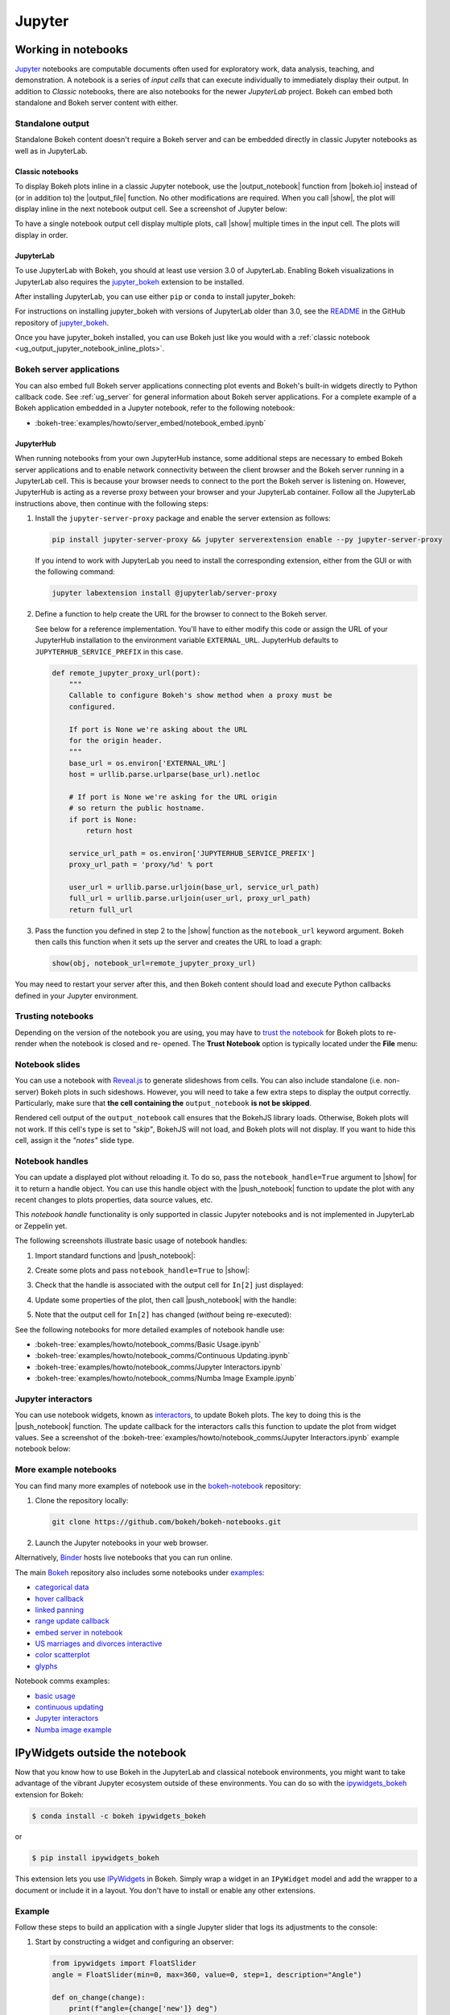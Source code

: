 .. _ug_output_jupyter:

Jupyter
=======

.. _ug_output_jupyter_notebook:

Working in notebooks
--------------------

`Jupyter`_ notebooks are computable documents often used for exploratory work,
data analysis, teaching, and demonstration. A notebook is a series of *input
cells* that can execute individually to immediately display their output. In
addition to  *Classic* notebooks, there are also notebooks for the newer
*JupyterLab* project. Bokeh can embed both standalone and Bokeh server content
with either.

.. _Jupyter:  https://jupyter.org

.. _ug_output_jupyter_notebook_inline_plots:

Standalone output
~~~~~~~~~~~~~~~~~

Standalone Bokeh content doesn't require a Bokeh server and can be embedded
directly in classic Jupyter notebooks as well as in JupyterLab.

Classic notebooks
'''''''''''''''''

To display Bokeh plots inline in a classic Jupyter notebook, use the
|output_notebook| function from |bokeh.io| instead of (or in addition to)
the |output_file| function. No other modifications are required. When you
call |show|, the plot will display inline in the next notebook output cell.
See a screenshot of Jupyter below:

.. image:: /_images/notebook_inline.png
    :scale: 50 %
    :align: center
    :alt: Screenshot of a Jupyter notebook displaying a Bokeh scatterplot inline after calling show().

To have a single notebook output cell display multiple plots, call |show|
multiple times in the input cell. The plots will display in order.

.. image:: /_images/notebook_inline_multiple.png
    :scale: 50 %
    :align: center
    :alt:  Screenshot of a Jupyter notebook displaying multiple Bokeh scatterplots inline after calling show() multiple times.

JupyterLab
''''''''''

To use JupyterLab with Bokeh, you should at least use version 3.0 of JupyterLab.
Enabling Bokeh visualizations in JupyterLab also requires the
`jupyter_bokeh`_ extension to be installed.

After installing JupyterLab, you can use either ``pip`` or ``conda`` to install
jupyter_bokeh:

.. grid:: 1 1 2 2

    .. grid-item-card::

        Installing with ``conda``
        ^^^

        Make sure you have either `Anaconda`_ or `Miniconda`_ installed. Use
        this command to install jupyter_bokeh:

        .. code-block:: sh

            conda install jupyter_bokeh

    .. grid-item-card::

        Installing with ``pip``
        ^^^

        Use this command to install jupyter_bokeh:

        .. code-block:: sh

            pip install jupyter_bokeh

For instructions on installing jupyter_bokeh with versions of JupyterLab
older than 3.0, see the `README`_ in the GitHub repository of `jupyter_bokeh`_.

Once you have jupyter_bokeh installed, you can use Bokeh just like you would
with a :ref:`classic notebook <ug_output_jupyter_notebook_inline_plots>`.

.. image:: /_images/ridgeplot_jupyter_lab.png
    :scale: 25 %
    :align: center
    :alt: Screenshot of Jupyterlab with a Bokeh ridgeplot displayed inline.

.. _jupyter_bokeh: https://github.com/bokeh/jupyter_bokeh
.. _Anaconda: https://www.anaconda.com/products/individual#Downloads
.. _Miniconda: https://docs.conda.io/en/latest/miniconda.html
.. _README: https://github.com/bokeh/jupyter_bokeh/blob/main/README.md

Bokeh server applications
~~~~~~~~~~~~~~~~~~~~~~~~~

You can also embed full Bokeh server applications connecting plot events
and Bokeh's built-in widgets directly to Python callback code.
See :ref:`ug_server` for general information about Bokeh server
applications. For a complete example of a Bokeh application embedded in
a Jupyter notebook, refer to the following notebook:

* :bokeh-tree:`examples/howto/server_embed/notebook_embed.ipynb`

JupyterHub
''''''''''

When running notebooks from your own JupyterHub instance, some additional
steps are necessary to embed Bokeh server applications and to enable network
connectivity between the client browser and the Bokeh server running in a
JupyterLab cell. This is because your browser needs to connect to the port the
Bokeh server is listening on. However, JupyterHub is acting as a reverse proxy
between your browser and your JupyterLab container. Follow all the JupyterLab
instructions above, then continue with the following steps:

1. Install the ``jupyter-server-proxy`` package and enable the server extension as follows:

   .. code:: sh

    pip install jupyter-server-proxy && jupyter serverextension enable --py jupyter-server-proxy

   If you intend to work with JupyterLab you need to install the corresponding extension,
   either from the GUI or with the following command:

   .. code:: sh

    jupyter labextension install @jupyterlab/server-proxy

2. Define a function to help create the URL for the browser to connect to
   the Bokeh server.

   See below for a reference implementation. You'll have to either modify
   this code or assign the URL of your JupyterHub installation to the environment
   variable ``EXTERNAL_URL``. JupyterHub defaults to ``JUPYTERHUB_SERVICE_PREFIX``
   in this case.

   .. code-block:: python

    def remote_jupyter_proxy_url(port):
        """
        Callable to configure Bokeh's show method when a proxy must be
        configured.

        If port is None we're asking about the URL
        for the origin header.
        """
        base_url = os.environ['EXTERNAL_URL']
        host = urllib.parse.urlparse(base_url).netloc

        # If port is None we're asking for the URL origin
        # so return the public hostname.
        if port is None:
            return host

        service_url_path = os.environ['JUPYTERHUB_SERVICE_PREFIX']
        proxy_url_path = 'proxy/%d' % port

        user_url = urllib.parse.urljoin(base_url, service_url_path)
        full_url = urllib.parse.urljoin(user_url, proxy_url_path)
        return full_url

3. Pass the function you defined in step 2 to the |show| function
   as the ``notebook_url`` keyword argument. Bokeh then calls this
   function when it sets up the server and creates the URL to load a graph:

   .. code-block:: python

    show(obj, notebook_url=remote_jupyter_proxy_url)

You may need to restart your server after this, and then Bokeh content should load and
execute Python callbacks defined in your Jupyter environment.

Trusting notebooks
~~~~~~~~~~~~~~~~~~

Depending on the version of the notebook you are using, you may have to
`trust the notebook <https://jupyter-notebook.readthedocs.io/en/stable/security.html#explicit-trust>`_
for Bokeh plots to re-render when the notebook is closed and re-
opened. The **Trust Notebook** option is typically located under the
**File** menu:

.. image:: /_images/notebook_trust.png
    :scale: 50 %
    :align: center
    :alt: Screenshot of the Jupyter File menu expanded to show the Trust Notebook option.

.. _ug_output_jupyter_notebook_slides:

Notebook slides
~~~~~~~~~~~~~~~

You can use a notebook with `Reveal.js`_ to generate slideshows from cells.
You can also include standalone (i.e. non-server) Bokeh plots in such sideshows.
However, you will need to take a few extra steps to display the output correctly.
Particularly, make sure that **the cell containing the** ``output_notebook``
**is not be skipped**.

Rendered cell output of the ``output_notebook`` call ensures that the
BokehJS library loads. Otherwise, Bokeh plots will not work. If this cell's
type is set to *"skip"*, BokehJS will not load, and Bokeh plots will not display.
If you want to hide this cell, assign it the *"notes"* slide type.

.. _ug_output_jupyter_notebook_notebook_handles:

Notebook handles
~~~~~~~~~~~~~~~~

You can update a displayed plot without reloading it. To do so, pass the
``notebook_handle=True`` argument to |show| for it to return a handle object.
You can use this handle object with the |push_notebook| function to update the plot
with any recent changes to plots properties, data source values, etc.

This `notebook handle` functionality is only supported in classic Jupyter notebooks
and is not implemented in JupyterLab or Zeppelin yet.

The following screenshots illustrate basic usage of notebook handles:

1. Import standard functions and |push_notebook|:

.. image:: /_images/notebook_comms1.png
    :scale: 50 %
    :align: center
    :alt: Screenshot of Jupyter showing Bokeh push_notebook being imported .

2. Create some plots and pass ``notebook_handle=True`` to |show|:

.. image:: /_images/notebook_comms2.png
    :scale: 50 %
    :align: center
    :alt: Screenshot of Jupyter with Bokeh content created with notebook comms enabled.

3. Check that the handle is associated with the output cell for ``In[2]`` just displayed:

.. image:: /_images/notebook_comms3.png
    :scale: 50 %
    :align: center
    :alt: Screenshot of Jupyter showing the representation of a notebook comms handle in an output cell.

4. Update some properties of the plot, then call |push_notebook| with the handle:

.. image:: /_images/notebook_comms4.png
    :scale: 50 %
    :align: center
    :alt: Screenshot of Jupyter input cell modifying Bokeh properties and calling push_notebook.

5. Note that the output cell for ``In[2]`` has changed (*without* being re-executed):

.. image:: /_images/notebook_comms5.png
    :scale: 50 %
    :align: center
    :alt: Screenshot of Jupyter showing the previous plot updated in place, with glyph color white now.

See the following notebooks for more detailed examples of notebook handle use:

* :bokeh-tree:`examples/howto/notebook_comms/Basic Usage.ipynb`
* :bokeh-tree:`examples/howto/notebook_comms/Continuous Updating.ipynb`
* :bokeh-tree:`examples/howto/notebook_comms/Jupyter Interactors.ipynb`
* :bokeh-tree:`examples/howto/notebook_comms/Numba Image Example.ipynb`

.. _ug_output_jupyter_notebook_jupyter_interactors:

Jupyter interactors
~~~~~~~~~~~~~~~~~~~

You can use notebook widgets, known as `interactors`_, to update
Bokeh plots. The key to doing this is the |push_notebook| function.
The update callback for the interactors calls this function
to update the plot from widget values. See a screenshot of the
:bokeh-tree:`examples/howto/notebook_comms/Jupyter Interactors.ipynb` example
notebook below:

.. image:: /_images/notebook_interactors.png
    :scale: 50 %
    :align: center
    :alt: Screenshot of Jupyter showing a Bokeh plot together with ipywidget sliders.

.. |bokeh.io| replace:: :ref:`bokeh.io <bokeh.io>`

.. |push_notebook| replace:: :func:`~bokeh.io.push_notebook`

.. _interactors: http://ipywidgets.readthedocs.io/en/latest/examples/Using%20Interact.html
.. _Reveal.js: http://lab.hakim.se/reveal-js/#/

More example notebooks
~~~~~~~~~~~~~~~~~~~~~~

You can find many more examples of notebook use in the `bokeh-notebook`_ repository:

1. Clone the repository locally:

   .. code:: sh

    git clone https://github.com/bokeh/bokeh-notebooks.git

2. Launch the Jupyter notebooks in your web browser.

Alternatively, `Binder`_ hosts live notebooks that you can run online.

The main `Bokeh`_ repository also includes some notebooks under `examples`_:

- `categorical data`_
- `hover callback`_
- `linked panning`_
- `range update callback`_
- `embed server in notebook`_
- `US marriages and divorces interactive`_
- `color scatterplot`_
- `glyphs`_

Notebook comms examples:

- `basic usage`_
- `continuous updating`_
- `Jupyter interactors`_
- `Numba image example`_

.. _bokeh-notebook: https://github.com/bokeh/bokeh-notebooks
.. _Binder: https://mybinder.org/v2/gh/bokeh/bokeh-notebooks/master?filepath=tutorial%2F00%20-%20Introduction%20and%20Setup.ipynb
.. _examples: https://github.com/bokeh/bokeh/tree/master/examples
.. _Bokeh: https://github.com/bokeh/bokeh
.. _categorical data: https://github.com/bokeh/bokeh/blob/master/examples/howto/Categorical%20Data.ipynb
.. _hover callback: https://github.com/bokeh/bokeh/blob/master/examples/howto/Hover%20callback.ipynb
.. _linked panning: https://github.com/bokeh/bokeh/blob/master/examples/howto/Linked%20panning.ipynb
.. _range update callback: https://github.com/bokeh/bokeh/blob/master/examples/howto/Range%20update%20callback.ipynb
.. _embed server in notebook: https://github.com/bokeh/bokeh/blob/master/examples/howto/server_embed/notebook_embed.ipynb
.. _US marriages and divorces interactive: https://github.com/bokeh/bokeh/blob/master/examples/howto/us_marriages_divorces/us_marriages_divorces_interactive.ipynb
.. _color scatterplot: https://github.com/bokeh/bokeh/blob/master/examples/plotting/notebook/color_scatterplot.ipynb
.. _glyphs: https://github.com/bokeh/bokeh/blob/master/examples/plotting/notebook/glyphs.ipynb
.. _basic usage: https://github.com/bokeh/bokeh/blob/master/examples/howto/notebook_comms/Basic%20Usage.ipynb
.. _continuous updating: https://github.com/bokeh/bokeh/blob/master/examples/howto/notebook_comms/Continuous%20Updating.ipynb
.. _Jupyter interactors: https://github.com/bokeh/bokeh/blob/master/examples/howto/notebook_comms/Jupyter%20Interactors.ipynb
.. _Numba image example: https://github.com/bokeh/bokeh/blob/master/examples/howto/notebook_comms/Numba%20Image%20Example.ipynb

.. _ug_output_jupyter_ipywidgets:

IPyWidgets outside the notebook
-------------------------------

Now that you know how to use Bokeh in the JupyterLab and classical notebook environments,
you might want to take advantage of the vibrant Jupyter ecosystem outside of these environments.
You can do so with the `ipywidgets_bokeh`_ extension for Bokeh:

.. code-block:: sh

    $ conda install -c bokeh ipywidgets_bokeh

or

.. code-block:: sh

    $ pip install ipywidgets_bokeh

This extension lets you use `IPyWidgets`_ in Bokeh. Simply wrap a widget in an
``IPyWidget`` model and add the wrapper to a document or include it in a layout.
You don't have to install or enable any other extensions.

Example
~~~~~~~

Follow these steps to build an application with a single Jupyter slider that
logs its adjustments to the console:

1. Start by constructing a widget and configuring an observer:

   .. code-block:: python

    from ipywidgets import FloatSlider
    angle = FloatSlider(min=0, max=360, value=0, step=1, description="Angle")

    def on_change(change):
        print(f"angle={change['new']} deg")
    angle.observe(on_change, names="value")

2. To integrate the widget with Bokeh, wrap it in ``IPyWidget``:

   .. code-block:: python

    from ipywidgets_bokeh import IPyWidget
    ipywidget = IPyWidget(widget=angle)

3. Add the wrapper to a Bokeh document:

   .. code-block:: python

    from bokeh.plotting import curdoc
    doc = curdoc()
    doc.add_root(ipywidget)

To run the app, enter ``bokeh serve ipy_slider.py``, where ``ipy_slider.py``
is the name of the application (see :ref:`ug_server` for details).
This application is available at http://localhost:5006/ipy_slider.

You can build on the above to create more complex layouts and include advanced widgets,
such as `ipyleaflet`_ and `ipyvolume`_. For more examples, see ``examples/howto/ipywidgets``
in the Bokeh repository.

.. _IPyWidgets: https://ipywidgets.readthedocs.io
.. _ipywidgets_bokeh: https://github.com/bokeh/ipywidgets_bokeh
.. _ipyleaflet: https://jupyter.org/widgets#ipyleaflet
.. _ipyvolume: https://jupyter.org/widgets#ipyvolume
